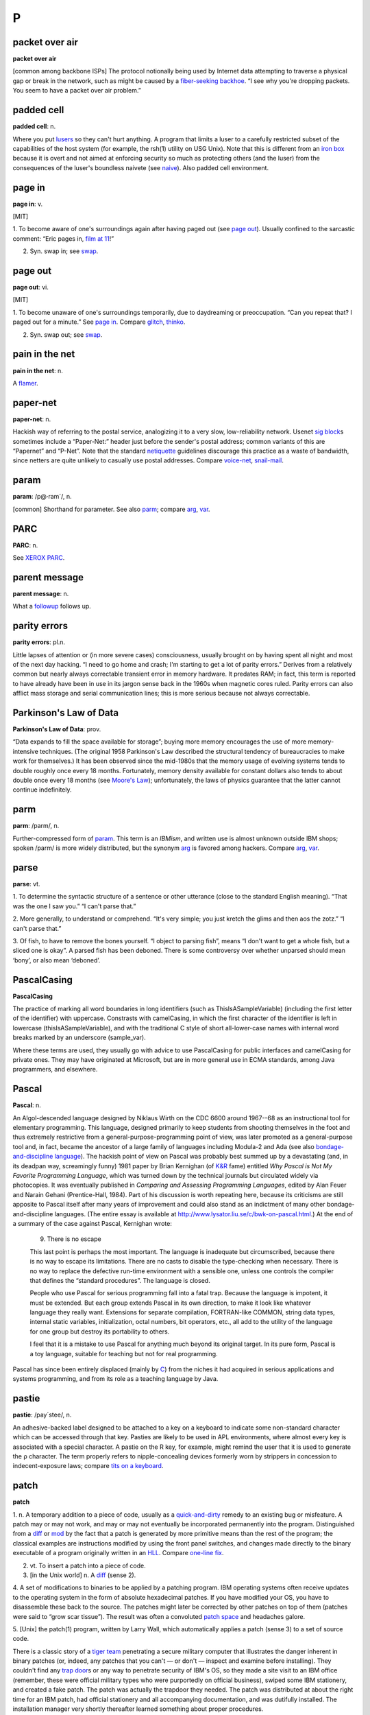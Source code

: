 ========
P
========

packet over air
====================

**packet over air**

[common among backbone ISPs] The protocol notionally being used by
Internet data attempting to traverse a physical gap or break in the
network, such as might be caused by a `fiber-seeking
backhoe <../F/fiber-seeking-backhoe.html>`__. “I see why you're
dropping packets. You seem to have a packet over air problem.”
 

padded cell
================

**padded cell**: n.

Where you put `lusers <../L.html#luser>`__ so they can't hurt
anything. A program that limits a luser to a carefully restricted subset
of the capabilities of the host system (for example, the rsh(1) utility
on USG Unix). Note that this is different from an `iron
box <../I.html#iron-box>`__ because it is overt and not aimed at
enforcing security so much as protecting others (and the luser) from the
consequences of the luser's boundless naivete (see
`naive <../N.html#naive>`__). Also padded cell environment.

 

page in
====================

**page in**: v.

[MIT]

1. To become aware of one's surroundings again after having paged out
(see `page out <page-out.html>`__). Usually confined to the sarcastic
comment: “Eric pages in, `film at 11 <../F.html#film-at-11>`__!”

2. Syn. swap in; see `swap <../S/swap.html>`__.

.. index:: MIT,

page out
================

**page out**: vi.

[MIT]

1. To become unaware of one's surroundings temporarily, due to
daydreaming or preoccupation. “Can you repeat that? I paged out for a
minute.” See `page in <page-in.html>`__. Compare
`glitch <../G.html#glitch>`__, `thinko <../T.html#thinko>`__.

2. Syn. swap out; see `swap <../S/swap.html>`__.

.. index:: MIT

pain in the net
===========================

**pain in the net**: n.

A `flamer <../F.html#flamer.html>`__.



paper-net
================

**paper-net**: n.

Hackish way of referring to the postal service, analogizing it to a very
slow, low-reliability network. Usenet `sig
block <../S/sig-block.html>`__\ s sometimes include a “Paper-Net:”
header just before the sender's postal address; common variants of this
are “Papernet” and “P-Net”. Note that the standard
`netiquette <../N/netiquette.html>`__ guidelines discourage this
practice as a waste of bandwidth, since netters are quite unlikely to
casually use postal addresses. Compare
`voice-net <../V/voice-net.html>`__,
`snail-mail <../S/snail-mail.html>`__.



param
============

**param**: /p@·ram´/, n.

[common] Shorthand for parameter. See also `parm <parm.html>`__;
compare `arg <../A/arg.html>`__, `var <../V/var.html>`__.

PARC
============

**PARC**: n.

See `XEROX PARC <../X.html#XEROX-PARC>`__.


parent message
=================

**parent message**: n.

What a `followup <../F.html#followup>`__ follows up.


parity errors
=================

**parity errors**: pl.n.

Little lapses of attention or (in more severe cases) consciousness,
usually brought on by having spent all night and most of the next day
hacking. “I need to go home and crash; I'm starting to get a lot of
parity errors.” Derives from a relatively common but nearly always
correctable transient error in memory hardware. It predates RAM; in
fact, this term is reported to have already have been in use in its
jargon sense back in the 1960s when magnetic cores ruled. Parity errors
can also afflict mass storage and serial communication lines; this is
more serious because not always correctable.

 

Parkinson's Law of Data
===========================

**Parkinson's Law of Data**: prov.

“Data expands to fill the space available for storage”; buying more
memory encourages the use of more memory-intensive techniques. (The
original 1958 Parkinson's Law described the structural tendency of
bureaucracies to make work for themselves.) It has been observed since
the mid-1980s that the memory usage of evolving systems tends to double
roughly once every 18 months. Fortunately, memory density available for
constant dollars also tends to about double once every 18 months (see
`Moore's Law <../M.html#Moores-Law>`__); unfortunately, the laws of
physics guarantee that the latter cannot continue indefinitely.

 

parm
====================

**parm**: /parm/, n.

Further-compressed form of `param <param.html>`__. This term is an
*IBMism*, and written use is almost unknown outside IBM shops; spoken
/parm/ is more widely distributed, but the synonym
`arg <../A/arg.html>`__ is favored among hackers. Compare
`arg <../A/arg.html>`__, `var <../V/var.html>`__.

 

parse
=================

**parse**: vt.

1. To determine the syntactic structure of a sentence or other utterance
(close to the standard English meaning). “That was the one I saw you.”
“I can't parse that.”

2. More generally, to understand or comprehend. “It's very simple; you
just kretch the glims and then aos the zotz.” “I can't parse that.”

3. Of fish, to have to remove the bones yourself. “I object to parsing
fish”, means “I don't want to get a whole fish, but a sliced one is
okay”. A parsed fish has been deboned. There is some controversy over
whether unparsed should mean ‘bony’, or also mean ‘deboned’.

PascalCasing
==================

**PascalCasing**

The practice of marking all word boundaries in long identifiers (such as
ThisIsASampleVariable) (including the first letter of the identifier)
with uppercase. Constrasts with camelCasing, in which the first
character of the identifier is left in lowercase
(thisIsASampleVariable), and with the traditional C style of short
all-lower-case names with internal word breaks marked by an underscore
(sample\_var).

Where these terms are used, they usually go with advice to use
PascalCasing for public interfaces and camelCasing for private ones.
They may have originated at Microsoft, but are in more general use in
ECMA standards, among Java programmers, and elsewhere.

Pascal
======================

**Pascal**: n.

An Algol-descended language designed by Niklaus Wirth on the CDC 6600
around 1967--68 as an instructional tool for elementary programming.
This language, designed primarily to keep students from shooting
themselves in the foot and thus extremely restrictive from a
general-purpose-programming point of view, was later promoted as a
general-purpose tool and, in fact, became the ancestor of a large family
of languages including Modula-2 and Ada (see also
`bondage-and-discipline
language <../B/bondage-and-discipline-language.html>`__). The hackish
point of view on Pascal was probably best summed up by a devastating
(and, in its deadpan way, screamingly funny) 1981 paper by Brian
Kernighan (of `K&R <../K/K-ampersand-R.html>`__ fame) entitled *Why
Pascal is Not My Favorite Programming Language*, which was turned down
by the technical journals but circulated widely via photocopies. It was
eventually published in *Comparing and Assessing Programming Languages*,
edited by Alan Feuer and Narain Gehani (Prentice-Hall, 1984). Part of
his discussion is worth repeating here, because its criticisms are still
apposite to Pascal itself after many years of improvement and could also
stand as an indictment of many other bondage-and-discipline languages.
(The entire essay is available at
`http://www.lysator.liu.se/c/bwk-on-pascal.html <http://www.lysator.liu.se/c/bwk-on-pascal.html>`__.)
At the end of a summary of the case against Pascal, Kernighan wrote:

    9. There is no escape

    This last point is perhaps the most important. The language is
    inadequate but circumscribed, because there is no way to escape its
    limitations. There are no casts to disable the type-checking when
    necessary. There is no way to replace the defective run-time
    environment with a sensible one, unless one controls the compiler
    that defines the “standard procedures”. The language is closed.

    People who use Pascal for serious programming fall into a fatal
    trap. Because the language is impotent, it must be extended. But
    each group extends Pascal in its own direction, to make it look like
    whatever language they really want. Extensions for separate
    compilation, FORTRAN-like COMMON, string data types, internal static
    variables, initialization, octal numbers, bit operators, etc., all
    add to the utility of the language for one group but destroy its
    portability to others.

    I feel that it is a mistake to use Pascal for anything much beyond
    its original target. In its pure form, Pascal is a toy language,
    suitable for teaching but not for real programming.

Pascal has since been entirely displaced (mainly by
`C <../C/C.html>`__) from the niches it had acquired in serious
applications and systems programming, and from its role as a teaching
language by Java.
 

pastie
================

**pastie**: /pay´stee/, n.

An adhesive-backed label designed to be attached to a key on a keyboard
to indicate some non-standard character which can be accessed through
that key. Pasties are likely to be used in APL environments, where
almost every key is associated with a special character. A pastie on the
R key, for example, might remind the user that it is used to generate
the ρ character. The term properly refers to nipple-concealing devices
formerly worn by strippers in concession to indecent-exposure laws;
compare `tits on a keyboard <../T/tits-on-a-keyboard.html>`__.



patch
=============

**patch**

1. n. A temporary addition to a piece of code, usually as a
`quick-and-dirty <../Q/quick-and-dirty.html>`__ remedy to an existing
bug or misfeature. A patch may or may not work, and may or may not
eventually be incorporated permanently into the program. Distinguished
from a `diff <../D/diff.html>`__ or `mod <../M/mod.html>`__ by the
fact that a patch is generated by more primitive means than the rest of
the program; the classical examples are instructions modified by using
the front panel switches, and changes made directly to the binary
executable of a program originally written in an
`HLL <../H/HLL.html>`__. Compare `one-line
fix <../O/one-line-fix.html>`__.

2. vt. To insert a patch into a piece of code.

3. [in the Unix world] n. A `diff <../D/diff.html>`__ (sense 2).

4. A set of modifications to binaries to be applied by a patching
program. IBM operating systems often receive updates to the operating
system in the form of absolute hexadecimal patches. If you have modified
your OS, you have to disassemble these back to the source. The patches
might later be corrected by other patches on top of them (patches were
said to “grow scar tissue”). The result was often a convoluted `patch
space <patch-space.html>`__ and headaches galore.

5. [Unix] the patch(1) program, written by Larry Wall, which
automatically applies a patch (sense 3) to a set of source code.

There is a classic story of a `tiger team <../T/tiger-team.html>`__
penetrating a secure military computer that illustrates the danger
inherent in binary patches (or, indeed, any patches that you can't — or
don't — inspect and examine before installing). They couldn't find any
`trap door <../T/trap-door.html>`__\ s or any way to penetrate
security of IBM's OS, so they made a site visit to an IBM office
(remember, these were official military types who were purportedly on
official business), swiped some IBM stationery, and created a fake
patch. The patch was actually the trapdoor they needed. The patch was
distributed at about the right time for an IBM patch, had official
stationery and all accompanying documentation, and was dutifully
installed. The installation manager very shortly thereafter learned
something about proper procedures.

 

patch pumpkin
=====================

**patch pumpkin**: n.

[Perl hackers] A notional token passed around among the members of a
project. Possession of the patch pumpkin means one has the exclusive
authority to make changes on the project's master source tree. The
implicit assumption is that pumpkin holder status is temporary and
rotates periodically among senior project members.

This term comes from the Perl development community, but has been
sighted elsewhere. It derives from a stuffed-toy pumpkin that was passed
around at a development shop years ago as the access control for a
shared backup-tape drive.

 

patch space
=====================

**patch space**: n.

An unused block of bits left in a binary so that it can later be
modified by insertion of machine-language instructions there (typically,
the patch space is modified to contain new code, and the superseded code
is patched to contain a jump or call to the patch space). The
near-universal use of compilers and interpreters has made this term
rare; it is now primarily historical outside IBM shops. See
`patch <patch.html>`__ (sense 4), `zap <../Z/zap.html>`__ (sense 4),
`hook <../H/hook.html>`__.

 

path
=============

**path**: n.

1. A `bang path <../B/bang-path.html>`__ or explicitly routed Internet
address; a node-by-node specification of a link between two machines.
Though these are now obsolete as a form of addressing, they still show
up in diagnostics and trace headers occasionally (e.g. in NNTP headers).

2. [Unix] A filename, fully specified relative to the root directory (as
opposed to relative to the current directory; the latter is sometimes
called a relative path). This is also called a pathname.

3. [Unix and MS-DOS/Windows] The search path, an environment variable
specifying the directories in which the `shell <../S/shell.html>`__
(COMMAND.COM, under MS-DOS) should look for commands. Other, similar
constructs abound under Unix (for example, the C preprocessor has a
search path it uses in looking for **#include** files).

 

pathological
====================

**pathological**: adj.

1. [scientific computation] Used of a data set that is grossly atypical
of normal expected input, esp. one that exposes a weakness or bug in
whatever algorithm one is using. An algorithm that can be broken by
pathological inputs may still be useful if such inputs are very unlikely
to occur in practice.

2. When used of test input, implies that it was purposefully engineered
as a worst case. The implication in both senses is that the data is
spectacularly ill-conditioned or that someone had to explicitly set out
to break the algorithm in order to come up with such a crazy example.

3. Also said of an unlikely collection of circumstances. “If the network
is down and comes up halfway through the execution of that command by
root, the system may just crash.” “Yes, but that's a pathological case.”
Often used to dismiss the case from discussion, with the implication
that the consequences are acceptable, since they will happen so
infrequently (if at all) that it doesn't seem worth going to the extra
trouble to handle that case (see sense 1).

payware
==============

**payware**: /pay´weir/, n.

Commercial software. Oppose `shareware <../S/shareware.html>`__ or
`freeware <../F/freeware.html>`__.

PBD
========

**PBD**: /P·B·D/, n.

[abbrev. of ‘Programmer Brain Damage’] Applied to bug reports revealing
places where the program was obviously broken by an incompetent or
short-sighted programmer. Compare `UBD <../U/UBD.html>`__; see also
`brain-damaged <../B/brain-damaged.html>`__.

PD
=====
 

**PD**: /P·D/, adj.

[common] Abbreviation for ‘public domain’, applied to software
distributed over `Usenet <../U/Usenet.html>`__ and from Internet
archive sites. Much of this software is not in fact public domain in the
legal sense but travels under various copyrights granting reproduction
and use rights to anyone who can `snarf <../S/snarf.html>`__ a copy.
See `copyleft <../C/copyleft.html>`__.

PDP-10
=============

**PDP-10**: n.

[Programmed Data Processor model 10] The machine that made
`timesharing <../T/timesharing.html>`__ real. It looms large in hacker
folklore because of its adoption in the mid-1970s by many university
computing facilities and research labs, including the MIT AI Lab,
Stanford, and CMU. Some aspects of the instruction set (most notably the
bit-field instructions) are still considered unsurpassed. The 10 was
eventually eclipsed by the `VAX <../V/VAX.html>`__ machines
(descendants of the `PDP-11 <PDP-11.html>`__) when
`DEC <../D/DEC.html>`__ recognized that the 10 and
`VAX <../V/VAX.html>`__ product lines were competing with each other
and decided to concentrate its software development effort on the more
profitable `VAX <../V/VAX.html>`__. The machine was finally dropped
from DEC's line in 1983, following the failure of the Jupiter Project at
DEC to build a viable new model. (Some attempts by other companies to
market clones came to nothing; see `Foonly <../F/Foonly.html>`__ and
`Mars <../M/Mars.html>`__.) This event spelled the doom of
`ITS <../I/ITS.html>`__ and the technical cultures that had spawned
the original Jargon File, but by mid-1991 it had become something of a
badge of honorable old-timerhood among hackers to have cut one's teeth
on a PDP-10. See `TOPS-10 <../T/TOPS-10.html>`__,
`ITS <../I/ITS.html>`__, `BLT <../B/BLT.html>`__,
`DDT <../D/DDT.html>`__, `EXCH <../E/EXCH.html>`__,
`HAKMEM <../H/HAKMEM.html>`__, `pop <pop.html>`__,
`push <push.html>`__. See also
`http://www.inwap.com/pdp10/ <http://www.inwap.com/pdp10/>`__.

PDP-11
=========

**PDP-11**

Possibly the single most successful minicomputer design in history, a
favorite of hackers for many years, and the first major Unix machine,
The first PDP-11s (the 11/15 and 11/20) shipped in 1970 from
`DEC <../D/DEC.html>`__; the last (11/93 and 11/94) in 1990. Along the
way, the 11 gave birth to the `VAX <../V/VAX.html>`__, strongly
influenced the design of microprocessors such as the Motorola 6800 and
Intel 386, and left a permanent imprint on the C language (which has an
odd preference for octal embedded in its syntax because of the way
PDP-11 machine instructions were formatted). There is a `history
site <http://telnet.hu/hamster/pdp-11/>`__.

PDP-20
================

**PDP-20**: n.

The most famous computer that never was. `PDP-10 <PDP-10.html>`__
computers running the `TOPS-10 <../T/TOPS-10.html>`__ operating system
were labeled ‘DECsystem-10’ as a way of differentiating them from the
`PDP-11 <PDP-11.html>`__. Later on, those systems running
`TOPS-20 <../T/TOPS-20.html>`__ were labeled ‘DECSYSTEM-20’ (the block
capitals being the result of a lawsuit brought against DEC by Singer,
which once made a computer called ‘system-10’), but contrary to popular
lore there was never a ‘PDP-20’; the only difference between a 10 and a
20 was the operating system and the color of the paint. Most (but not
all) machines sold to run TOPS-10 were painted ‘Basil Blue’, whereas
most TOPS-20 machines were painted ‘Chinese Red’ (often mistakenly
called orange).
 
PEBKAC
=============

**PEBKAC**: /peb´kak/

[Abbrev., “Problem Exists Between Keyboard And Chair”] Used by support
people, particularly at call centers and help desks. Not used with the
public. Denotes pilot error as the cause of the crash, especially stupid
errors that even a `luser <../L/luser.html>`__ could figure out. Very
derogatory. Usage: “Did you ever figure out why that guy couldn't
print?” “Yeah, he kept cancelling the operation before it could finish.
PEBKAC”. See also `ID10T <../I/idiot.html>`__. Compare `pilot
error <pilot-error.html>`__, `UBD <../U/UBD.html>`__.

peek
==========

**peek**: n.,vt.

(and `poke <poke.html>`__) The commands in most microcomputer BASICs
for directly accessing memory contents at an absolute address; often
extended to mean the corresponding constructs in any
`HLL <../H/HLL.html>`__ (peek reads memory, poke modifies it). Much
hacking on small, non-MMU micros used to consist of peeking around
memory, more or less at random, to find the location where the system
keeps interesting stuff. Long (and variably accurate) lists of such
addresses for various computers circulated. The results of pokes at
these addresses may be highly useful, mildly amusing, useless but neat,
or (most likely) total `lossage <../L/lossage.html>`__ (see `killer
poke <../K/killer-poke.html>`__).

Since a `real operating system <../R/real-operating-system.html>`__
provides useful, higher-level services for the tasks commonly performed
with peeks and pokes on micros, and real languages tend not to encourage
low-level memory groveling, a question like “How do I do a peek in C?”
is diagnostic of the `newbie <../N/newbie.html>`__. (Of course, OS
kernels often have to do exactly this; a real kernel hacker would
unhesitatingly, if unportably, assign an absolute address to a pointer
variable and indirect through it.)

 

pencil and paper
===================

**pencil and paper**: n.

An archaic information storage and transmission device that works by
depositing smears of graphite on bleached wood pulp. More recent
developments in paper-based technology include improved ‘write-once’
update devices which use tiny rolling heads similar to mouse balls to
deposit colored pigment. All these devices require an operator skilled
at so-called ‘handwriting’ technique. These technologies are ubiquitous
outside hackerdom, but nearly forgotten inside it. Most hackers had
terrible handwriting to begin with, and years of keyboarding tend to
have encouraged it to degrade further. Perhaps for this reason, hackers
deprecate pencil-and-paper technology and often resist using it in any
but the most trivial contexts.

 

Pentagram Pro
==================

**Pentagram Pro**: n.

A humorous corruption of “Pentium Pro”, with a Satanic reference,
implying that the chip is inherently `evil <../E/evil.html>`__. Often
used with “666 MHz”; there is a T-shirt. See
`Pentium <Pentium.html>`__


Pentium
===================

**Pentium**: n.

The name given to Intel's P5 chip, the successor to the 80486. The name
was chosen because of difficulties Intel had in trademarking a number.
It suggests the number five (implying 586) while (according to Intel)
conveying a meaning of strength “like titanium”. Among hackers, the
plural is frequently ‘pentia’. See also `Pentagram
Pro <Pentagram-Pro.html>`__.

Intel did not stick to this convention when naming its P6 processor the
Pentium Pro; many believe this is due to difficulties in selling a chip
with “hex” or “sex” in its name. Successor chips have been called
Pentium II, Pentium III, and Pentium IV.

 

peon
=============

**peon**: n.

A person with no special (`root <../R/root.html>`__ or
`wheel <../W/wheel.html>`__) privileges on a computer system. “I can't
create an account on *foovax* for you; I'm only a peon there.”

 

percent-S
==============

**percent-S**: /per·sent´ es´/, n.

[From the code in C's printf(3) library function used to insert an
arbitrary string argument] An unspecified person or object. “I was just
talking to some percent-s in administration.” Compare
`random <../R/random.html>`__.

perfect programmer syndrome
===============================

**perfect programmer syndrome**: n.

Arrogance; the egotistical conviction that one is above normal human
error. Most frequently found among programmers of some native ability
but relatively little experience (especially new graduates; their
perceptions may be distorted by a history of excellent performance at
solving `toy problem <../T/toy-problem.html>`__\ s). “Of course my
program is correct, there is no need to test it.” “Yes, I can see there
may be a problem here, but *I'll* never type **rm -r /** while in `root
mode <../R/root-mode.html>`__.”

perf
======
 

**perf**: /perf/, n.

Syn. `chad <../C/chad.html>`__ (sense 1). The term perfory
/per´f@-ree/ is also heard. The term `perf <perf.html>`__ may also
refer to the perforations themselves, rather than the chad they produce
when torn (philatelists use it this way).
 

Perl
================ 

**Perl**: /perl/, n.

[Practical Extraction and Report Language, a.k.a. Pathologically
Eclectic Rubbish Lister] An interpreted language developed by Larry
Wall, author of patch(1) and rn(1)). Superficially resembles
`awk <../A/awk.html>`__, but is much hairier, including many
facilities reminiscent of sed(1) and shells and a comprehensive Unix
system-call interface. Unix sysadmins, who are almost always
incorrigible hackers, generally consider it one of the `languages of
choice <../L/languages-of-choice.html>`__, and it is by far the most
widely used tool for making ‘live’ web pages via CGI. Perl has been
described, in a parody of a famous remark about lex(1), as the
`Swiss-Army chainsaw <../S/Swiss-Army-chainsaw.html>`__ of Unix
programming. Though Perl is very useful, it would be a stretch to
describe it as pretty or `elegant <../E/elegant.html>`__; people who
like clean, spare design generally prefer `Python <Python.html>`__.
See also `Camel Book <../C/Camel-Book.html>`__,
`TMTOWTDI <../T/TMTOWTDI.html>`__.


person of no account
===================================

**person of no account**: n.

[University of California at Santa Cruz] Used when referring to a person
with no `network address <../N/network-address.html>`__, frequently to
forestall confusion. Most often as part of an introduction: “This is
Bill, a person of no account, but he used to be bill@random.com”.
Compare `return from the dead <../R/return-from-the-dead.html>`__.

pessimal
================

**pessimal**: /pes´im·l/, adj.

[Latin-based antonym for optimal] Maximally bad. “This is a pessimal
situation.” Also pessimize vt. To make as bad as possible. These words
are the obvious Latin-based antonyms for optimal and optimize, but for
some reason they do not appear in most English dictionaries, although
‘pessimize’ is listed in the OED.
 

pessimizing compiler
=======================

**pessimizing compiler**: /pes'@·mi:z\`ing k@m·pi:l´r/, n.

[antonym of techspeak ‘optimizing compiler’] A compiler that produces
object code that is worse than the straightforward or obvious hand
translation. The implication is that the compiler is actually trying to
optimize the program, but through excessive cleverness is doing the
opposite. A few pessimizing compilers have been written on purpose,
however, as pranks or burlesques.

peta-
===========

**peta-**: /pe´t@/

[SI] See `quantifiers <../Q/quantifiers.html>`__.



pffft
==================
--------------

**pffft**: interj.

[IRC] A metamorphic expletive which can be used to convey emotion,
particularly shock or surprise, disgust or anger. The amplitude of the
reaction can be measured by counting intermediary fs. For example:

+--------------------------------------------------------------------------+
| .. code:: screen                                                         |
|                                                                          |
|     <jrandom> someone stole my hotdog                                    |
|     <fred> pffft                                                         |
|                                                                          |
|     <frodo> Cthulhu stole my hotdog                                      |
|     <joe> pffffffffffffft!                                               |
                                                                          
+--------------------------------------------------------------------------+

PFY
========

**PFY**: n.

[Usenet; common, originally from the `BOFH <../B/BOFH.html>`__ mythos]
Abbreviation for Pimply-Faced Youth. A `BOFH <../B/BOFH.html>`__ in
training, esp. one apprenticed to an elder BOFH aged in evil.


phage
============

**phage**: n.

A program that modifies other programs or databases in unauthorized
ways; esp. one that propagates a `virus <../V/virus.html>`__ or
`Trojan horse <../T/Trojan-horse.html>`__. See also
`worm <../W/worm.html>`__, `mockingbird <../M/mockingbird.html>`__.
The analogy, of course, is with phage viruses in biology.

phase
============
 

**phase**

1. n. The offset of one's waking-sleeping schedule with respect to the
standard 24-hour cycle; a useful concept among people who often work at
night and/or according to no fixed schedule. It is not uncommon to
change one's phase by as much as 6 hours per day on a regular basis.
“What's your phase?” “I've been getting in about 8PM lately, but I'm
going to `wrap around <../W/wrap-around.html>`__ to the day schedule
by Friday.” A person who is roughly 12 hours out of phase is sometimes
said to be in night mode. (The term day mode is also (but less
frequently) used, meaning you're working 9 to 5 (or, more likely, 10 to
6).) The act of altering one's cycle is called changing phase; phase
shifting has also been recently reported from Caltech.

2. change phase the hard way: To stay awake for a very long time in
order to get into a different phase.

3. change phase the easy way: To stay asleep, etc. However, some claim
that either staying awake longer or sleeping longer is easy, and that it
is *shortening* your day or night that is really hard (see `wrap
around <../W/wrap-around.html>`__). The ‘jet lag’ that afflicts
travelers who cross many time-zone boundaries may be attributed to two
distinct causes: the strain of travel per se, and the strain of changing
phase. Hackers who suddenly find that they must change phase drastically
in a short period of time, particularly the hard way, experience
something very like jet lag without traveling.

 

phase of the moon
======================

**phase of the moon**: n.

Used humorously as a random parameter on which something is said to
depend. Sometimes implies unreliability of whatever is dependent, or
that reliability seems to be dependent on conditions nobody has been
able to determine. “This feature depends on having the channel open in
mumble mode, having the foo switch set, and on the phase of the moon.”
See also `heisenbug <../H/heisenbug.html>`__.

True story: Once upon a time there was a program bug that really did
depend on the phase of the moon. There was a little subroutine that had
traditionally been used in various programs at MIT to calculate an
approximation to the moon's true phase. GLS incorporated this routine
into a LISP program that, when it wrote out a file, would print a
timestamp line almost 80 characters long. Very occasionally the first
line of the message would be too long and would overflow onto the next
line, and when the file was later read back in the program would
`barf <../B/barf.html>`__. The length of the first line depended on
both the precise date and time and the length of the phase specification
when the timestamp was printed, and so the bug literally depended on the
phase of the moon!

The first paper edition of the Jargon File (Steele-1983) included an
example of one of the timestamp lines that exhibited this bug, but the
typesetter ‘corrected’ it. This has since been described as the
phase-of-the-moon-bug bug.

However, beware of assumptions. A few years ago, engineers of CERN
(European Center for Nuclear Research) were baffled by some errors in
experiments conducted with the LEP particle accelerator. As the
formidable amount of data generated by such devices is heavily processed
by computers before being seen by humans, many people suggested the
software was somehow sensitive to the phase of the moon. A few desperate
engineers discovered the truth; the error turned out to be the result of
a tiny change in the geometry of the 27km circumference ring, physically
caused by the deformation of the Earth by the passage of the Moon! This
story has entered physics folklore as a Newtonian vengeance on particle
physics and as an example of the relevance of the simplest and oldest
physical laws to the most modern science.

 

phase-wrapping
=================

**phase-wrapping**: n.

[MIT] Syn. `wrap around <../W/wrap-around.html>`__, sense 2.



PHB
==========

**PHB**: /P·H·B/

[Usenet; common; rarely spoken] Abbreviation, “Pointy-Haired Boss”. From
the `Dilbert <../D/Dilbert.html>`__ character, the archetypal
halfwitted middle-`management <../M/management.html>`__ type. See also
`pointy-haired <pointy-haired.html>`__.

 

phreaker
====================

**phreaker**: /freek´r/, n.

One who engages in `phreaking <phreaking.html>`__. See also `blue
box <../B/blue-box.html>`__.

phreaking
=============

**phreaking**: /freek´ing/, n.

[from ‘phone phreak’]

1. The art and science of `cracking <../C/cracking.html>`__ the phone
network (so as, for example, to make free long-distance calls).

2. By extension, security-cracking in any other context (especially, but
not exclusively, on communications networks) (see
`cracking <../C/cracking.html>`__).

At one time phreaking was a semi-respectable activity among hackers;
there was a gentleman's agreement that phreaking as an intellectual game
and a form of exploration was OK, but serious theft of services was
taboo. There was significant crossover between the hacker community and
the hard-core phone phreaks who ran semi-underground networks of their
own through such media as the legendary *TAP Newsletter*. This ethos
began to break down in the mid-1980s as wider dissemination of the
techniques put them in the hands of less responsible phreaks. Around the
same time, changes in the phone network made old-style technical
ingenuity less effective as a way of hacking it, so phreaking came to
depend more on overtly criminal acts such as stealing phone-card
numbers. The crimes and punishments of gangs like the ‘414 group’ turned
that game very ugly. A few old-time hackers still phreak casually just
to keep their hand in, but most these days have hardly even heard of
‘blue boxes’ or any of the other paraphernalia of the great phreaks of
yore.
 
pico-
===============

**pico-**: pref.

[SI: a quantifier meaning × 10\ :sup:`-12`] Smaller than
`nano- <../N/nano-.html>`__; used in the same rather loose connotative
way as `nano- <../N/nano-.html>`__ and
`micro- <../M/micro-.html>`__. This usage is not yet common in the way
`nano- <../N/nano-.html>`__ and `micro- <../M/micro-.html>`__ are,
but should be instantly recognizable to any hacker. See also
`quantifiers <../Q/quantifiers.html>`__,
`micro- <../M/micro-.html>`__.

 

pig-tail
============

**pig-tail**

[radio hams] A short piece of cable with two connectors on each end for
converting between one connector type and another. Common pig-tails are
9-to-25-pin serial-port converters and cables to connect PCMCIA network
cards to an RJ-45 network cable.
 

pilot error
=============

**pilot error**: n.

[Sun: from aviation] A user's misconfiguration or misuse of a piece of
software, producing apparently buglike results (compare
`UBD <../U/UBD.html>`__). “Joe Luser reported a bug in sendmail that
causes it to generate bogus headers.” “That's not a bug, that's pilot
error. His **sendmail.cf** is hosed.” Compare
`PEBKAC <PEBKAC.html>`__, `UBD <../U/UBD.html>`__,
`ID10T <../I/idiot.html>`__.
 
ping
===========
 

**ping**

[from the submariners' term for a sonar pulse]

1. n. Slang term for a small network message (ICMP ECHO) sent by a
computer to check for the presence and alertness of another. The Unix
command ping(8) can be used to do this manually (note that ping(8)'s
author denies the widespread folk etymology that the name was ever
intended as an acronym for ‘Packet INternet Groper’). Occasionally used
as a phone greeting. See `ACK <../A/ACK.html>`__, also
`ENQ <../E/ENQ.html>`__.

2. vt. To verify the presence of.

3. vt. To get the attention of.

4. vt. To send a message to all members of a `mailing
list <../M/mailing-list.html>`__ requesting an
`ACK <../A/ACK.html>`__ (in order to verify that everybody's addresses
are reachable). “We haven't heard much of anything from Geoff, but he
did respond with an ACK both times I pinged jargon-friends.”

5. n. A quantum packet of happiness. People who are very happy tend to
exude pings; furthermore, one can intentionally create pings and aim
them at a needy party (e.g., a depressed person). This sense of ping may
appear as an exclamation; “Ping!” (I'm happy; I am emitting a quantum of
happiness; I have been struck by a quantum of happiness). The form
“pingfulness”, which is used to describe people who exude pings, also
occurs. (In the standard abuse of language, “pingfulness” can also be
used as an exclamation, in which case it's a much stronger exclamation
than just “ping”!). Oppose `blargh <../B/blargh.html>`__.

The funniest use of ‘ping’ to date was
`described <http://groups.google.com/groups?selm=1991Jan23.211609.877%40news.cs.indiana.edu>`__
in January 1991 by Steve Hayman on the Usenet group "comp.sys.next".
He was trying to isolate a faulty cable segment on a TCP/IP Ethernet
hooked up to a NeXT machine, and got tired of having to run back to his
console after each cabling tweak to see if the ping packets were getting
through. So he used the sound-recording feature on the NeXT, then wrote
a script that repeatedly invoked ping(8), listened for an echo, and
played back the recording on each returned packet. Result? A program
that caused the machine to repeat, over and over, “Ping ... ping ...
ping ...” as long as the network was up. He turned the volume to
maximum, ferreted through the building with one ear cocked, and found a
faulty tee connector in no time.

 

Ping O' Death
==================

 

**Ping O' Death**: n.

A notorious `exploit <../E/exploit.html>`__ that (when first
discovered) could be easily used to crash a wide variety of machines by
overrunning size limits in their TCP/IP stacks. First revealed in late
1996. The open-source Unix community patched its systems to remove the
vulnerability within days or weeks, the closed-source OS vendors
generally took months. While the difference in response times repeated a
pattern familiar from other security incidents, the accompanying glare
of Web-fueled publicity proved unusually embarrassing to the OS vendors
and so passed into history and myth. The term is now used to refer to
any nudge delivered by network wizards over the network that causes bad
things to happen on the system being nudged. For the full story on the
original exploit, see
`http://www.insecure.org/sploits/ping-o-death.html <http://www.insecure.org/sploits/ping-o-death.html>`__.
Compare `kamikaze packet <../K/kamikaze-packet.html>`__ and 'Chernobyl
packet.'

 

ping storm
===================

**ping storm**: n.

A form of `DoS attack <../D/DoS-attack.html>`__ consisting of a flood
of `ping <ping.html>`__ requests (normally used to check network
conditions) designed to disrupt the normal activity of a system. This
act is sometimes called ping lashing or ping flood. Compare `mail
storm <../M/mail-storm.html>`__, `broadcast
storm <../B/broadcast-storm.html>`__.

 

pink contract
======================

**pink contract**

[spamfighters: from the color of the tinned meat] A contract from an
Internet service provider to a spammer exempting the spammer from the
usual terms of service prohibiting spamming. Usually pink contracts come
about because ISPs can charge the spammer a great deal more than they
would a normal client.

 

pink wire
==============

**pink wire**: n.

[from the pink PTFE wire used in military equipment] As `blue
wire <../B/blue-wire.html>`__, but used in military applications.

2. vi. To add a pink wire to a board.

 

pipe
===============

**pipe**: n.

[common] Idiomatically, one's connection to the Internet; in context,
the expansion “bit pipe” is understood. A “fat pipe” is a line with T1
or higher capacity. A person with a 28.8 modem might be heard to
complain “I need a bigger pipe”.

 

pistol
=====================

**pistol**: n.

[IBM] A tool that makes it all too easy for you to shoot yourself in the
foot. “Unix **rm \*** makes such a nice pistol!”

pixel sort
======================

**pixel sort**: n.

[Commodore users] Any compression routine which irretrievably loses
valuable data in the process of `crunch <../C/crunch.html>`__\ ing it.
Disparagingly used for ‘lossy’ methods such as JPEG. The theory, of
course, is that these methods are only used on photographic images in
which minor loss-of-data is not visible to the human eye. The term pixel
sort implies distrust of this theory. Compare
`bogo-sort <../B/bogo-sort.html>`__.

 

pizza box
===================
 

**pizza box**: n.

[Sun] The largish thin box housing the electronics in (especially Sun)
desktop workstations, so named because of its size and shape and the
dimpled pattern that looks like air holes.

Two-meg single-platter removable disk packs used to be called pizzas,
and the huge drive they were stuck into was referred to as a pizza oven.
It's an index of progress that in the old days just the disk was
pizza-sized, while now the entire computer is.

 

plaid screen
====================

**plaid screen**: n.

[XEROX PARC] A ‘special effect’ that occurs when certain kinds of
`memory smash <../M/memory-smash.html>`__\ es overwrite the control
blocks or image memory of a bit-mapped display. The term “salt and
pepper” may refer to a different pattern of similar origin. Though the
term as coined at PARC refers to the result of an error, some of the
`X <../X/X.html>`__ demos induce plaid-screen effects deliberately as
a `display hack <../D/display-hack.html>`__.

 

plain-ASCII
===============

**plain-ASCII**: /playn·as´kee/

Syn. `flat-ASCII <../F/flat-ASCII.html>`__.

 

Plan 9
===========================

**Plan 9**: n.

In the late 1980s, researchers at Bell Labs (especially Rob Pike of
Kernighan & Pike fame) got bored with the limitations of UNIX and
decided to reimplement the entire system. The result was called Plan 9
in “the Bell Labs tradition of selecting names that make marketeers
wince.” The developers also wished to pay homage to the famous film,
“Plan 9 From Outer Space”, considered by some to be the worst movie ever
made. The source is available for download under open-source terms. The
developers and a small fan base hang out at "comp.os.plan9", where one
can occasionally hear “If you want UNIX, you know where to find it”

 

plan file
================

**plan file**: n.

[Unix] On systems that support `finger <../F/finger.html>`__, the
".plan" file in a user's home directory is displayed when the user is
fingered. This feature was originally intended to be used to keep
potential fingerers apprised of one's location and near-future plans,
but has been turned almost universally to humorous and self-expressive
purposes (like a `sig block <../S/sig-block.html>`__). See also
`Hacking X for Y <../H/Hacking-X-for-Y.html>`__.

A recent innovation in plan files has been the introduction of
“scrolling plan files” which are one-dimensional animations made using
only the printable ASCII character set, carriage return and line feed,
avoiding terminal specific escape sequences, since the
`finger <../F/finger.html>`__ command will (for security reasons; see
`letterbomb <../L/letterbomb.html>`__) not pass the escape character.

Scrolling .plan files have become art forms in miniature, and some sites
have started competitions to find who can create the longest running,
funniest, and most original animations. Various animation characters
include:

+---------------------------+----------+
| Centipede:                | mmmmme   |
+---------------------------+----------+
| Lorry/Truck:              | oo-oP    |
+---------------------------+----------+
| Andalusian Video Snail:   | \_@/     |
+---------------------------+----------+

and a compiler (ASP) is available on Usenet for producing them. See also
`twirling baton <../T/twirling-baton.html>`__.



platinum-iridium
===================

**platinum-iridium**: adj.

Standard, against which all others of the same category are measured.
Usage: silly. The notion is that one of whatever it is has actually been
cast in platinum-iridium alloy and placed in the vault beside the
Standard Kilogram at the International Bureau of Weights and Measures
near Paris. (From 1889 to 1960, the meter was defined to be the distance
between two scratches in a platinum-iridium bar kept in that same vault
— this replaced an earlier definition as "10-7" times the distance
between the North Pole and the Equator along a meridian through Paris;
unfortunately, this had been based on an inexact value of the
circumference of the Earth. From 1960 to 1984 it was defined to be
1650763.73 wavelengths of the orange-red line of krypton-86 propagating
in a vacuum. It is now defined as the length of the path traveled by
light in a vacuum in the time interval of 1/299,792,458 of a second. The
kilogram is now the only unit of measure officially defined in terms of
a unique artifact. But this will have to change; in 2003 it was revealed
that the reference kilogram has been shedding mass over time, and is
down by 50 micrograms.) “This garbage-collection algorithm has been
tested against the platinum-iridium cons cell in Paris.” Compare
`golden <../G/golden.html>`__.

 

playpen
=========

**playpen**: n.

[IBM] A room where programmers work. Compare `salt
mines <../S/salt-mines.html>`__.

 

playte
==========

**playte**: /playt/

16 bits, by analogy with `nybble <../N/nybble.html>`__ and
`byte <../B/byte.html>`__. Usage: rare and extremely silly. See also
`dynner <../D/dynner.html>`__ and `crumb <../C/crumb.html>`__.
General discussion of such terms is under
`nybble <../N/nybble.html>`__.

plokta
===================

**plokta**: /plok´t@/, v.

[acronym: Press Lots Of Keys To Abort] To press random keys in an
attempt to get some response from the system. One might plokta when the
abort procedure for a program is not known, or when trying to figure out
if the system is just sluggish or really hung. Plokta can also be used
while trying to figure out any unknown key sequence for a particular
operation. Someone going into plokta mode usually places both hands flat
on the keyboard and mashes them down, hoping for some useful response.

A slightly more directed form of plokta can often be seen in mail
messages or Usenet articles from new users — the text might end with

+--------------------------------------------------------------------------+
| .. code:: screen                                                         |
|                                                                          |
|             ^X^C                                                         |
|             q                                                            |
|             quit                                                         |
|             :q                                                           |
|             ^C                                                           |
|             end                                                          |
|             x                                                            |
|             exit                                                         |
|             ZZ                                                           |
|             ^D                                                           |
|             ?                                                            |
|             help                                                         |
                                                                          
+--------------------------------------------------------------------------+

as the user vainly tries to find the right exit sequence, with the
incorrect tries piling up at the end of the message....



plonk
=======


**plonk**: excl.,vt.

[Usenet: possibly influenced by British slang ‘plonk’ for cheap booze,
or ‘plonker’ for someone behaving stupidly (latter is lit. equivalent to
Yiddish *schmuck*)] The sound a `newbie <../N/newbie.html>`__ makes as
he falls to the bottom of a `kill file <../K/kill-file.html>`__. While
it originated in the `newsgroup <../N/newsgroup.html>`__
"talk.bizarre", this term (usually written “\*plonk\*”) is now (1994)
widespread on Usenet as a form of public ridicule.
 
plug-and-pray
========================

**plug-and-pray**: adj.,vi.

Parody of the techspeak term plug-and-play, describing a PC peripheral
card which is claimed to have no need for hardware configuration via
jumpers or DIP switches, and which should work as soon as it is inserted
in the PC. Unfortunately, even the PCI bus is all too often not up to
pulling this off reliably, and people who have to do installation or
troubleshoot PCs soon find themselves longing for the jumpers and
switches.

plugh
====================

**plugh**: /ploogh/, v.

[from the `ADVENT <../A/ADVENT.html>`__ game] See
`xyzzy <../X/xyzzy.html>`__.

 

plumbing
=================

**plumbing**: n.

[Unix] Term used for `shell <../S/shell.html>`__ code, so called
because of the prevalence of pipelines that feed the output of one
program to the input of another. Under Unix, user utilities can often be
implemented or at least prototyped by a suitable collection of pipelines
and temp-file grinding encapsulated in a shell script; this is much less
effort than writing C every time, and the capability is considered one
of Unix's major winning features. A few other OSs such as IBM's VM/CMS
support similar facilities. Esp.: used in the construction hairy
plumbing (see `hairy <../H/hairy.html>`__). “You can kluge together a
basic spell-checker out of sort(1), comm(1), and tr(1) with a little
plumbing.” See also `tee <../T/tee.html>`__.

 
PM
==============

**PM**: /P·M/

1. v. (from preventive maintenance) To bring down a machine for
inspection or test purposes. See `provocative
maintenance <provocative-maintenance.html>`__; see also `scratch
monkey <../S/scratch-monkey.html>`__.

2. n. Abbrev. for ‘Presentation Manager’, an
`elephantine <../E/elephantine.html>`__ OS/2 graphical user interface.

 

P.O.D.
==================

**P.O.D.**: /P·O·D/

[rare; sometimes ‘POD’ without the periods] Acronym for ‘Piece Of Data’
or ‘Plain Old Data’ (as opposed to a code section, or a section
containing mixed code and data). The latter expansion was in use by the
C++ standards committee, for which it indicated a struct or class which
only contains data (as in C), distinguished from one which has a
constructor and member functions. There are things which you can do with
a P.O.D. which you can't with a more general class.

 

point-and-drool interface
========================================

**point-and-drool interface**: n.

Parody of the techspeak term point-and-click interface, describing a
windows, icons, and mouse-based interface such as is found on the
Macintosh. The implication, of course, is that such an interface is only
suitable for idiots. See `for the rest of
us <../F/for-the-rest-of-us.html>`__, `WIMP
environment <../W/WIMP-environment.html>`__,
`Macintrash <../M/Macintrash.html>`__, `drool-proof
paper <../D/drool-proof-paper.html>`__. Also point-and-grunt interface.

 

point release
========================

**point release**: n.

[common] A minor release of a software project, especially one intended
to fix bugs or do minor cleanups rather than add features. The term
implies that such releases are relatively frequent, and is generally
used with respect to `open source <../O/open-source.html>`__ projects
being developed in `bazaar <../B/bazaar.html>`__ mode.
 

pointy-haired
==================

**pointy-haired**: adj.

[after the character in the `Dilbert <../D/Dilbert.html>`__ comic
strip] Describes the extreme form of the property that separates
`suit <../S/suit.html>`__\ s and
`marketroid <../M/marketroid.html>`__\ s from hackers. Compare
`brain-dead <../B/brain-dead.html>`__;
`demented <../D/demented.html>`__; see `PHB <PHB.html>`__. Always
applied to people, never to ideas. The plural form is often used as a
noun. “The pointy-haireds ordered me to use Windows NT, but I set up a
Linux server with Samba instead.”

 

pointy hat
=======================

**pointy hat**: n.

See `wizard hat <../W/wizard-hat.html>`__. This synonym specifically
refers to the wizards of Unseen University in Terry Pratchett's
*Discworld* series of humorous fantasies; these books are extremely
popular among hackers.
 

poke
==============

**poke**: n.,vt.

See `peek <peek.html>`__.


poll
=======

**poll**: v.,n.

1. [techspeak] The action of checking the status of an input line,
sensor, or memory location to see if a particular external event has
been registered.

2. To repeatedly call or check with someone: “I keep polling him, but
he's not answering his phone; he must be swapped out.”

3. To ask. “Lunch? I poll for a takeout order daily.”


polygon pusher
=================

**polygon pusher**: n.

A chip designer who spends most of his or her time at the physical
layout level (which requires drawing *lots* of multi-colored polygons).
Also rectangle slinger.

POM
=======

**POM**: /P·O·M/, n.

Common abbreviation for `phase of the
moon <phase-of-the-moon.html>`__. Usage: usually in the phrase
POM-dependent, which means `flaky <../F/flaky.html>`__.


ponytail
===================

**ponytail**: n.

1. A hairstyle in which long hair is held back so as to hang down like a
pony's tail.

2. A descriptive term for a man having a ponytail hairstyle, or such
character traits as might be associated with having a ponytail, eg:
effeminacy, narcissism, undue concern with fashion etc.

3. A general term used by hackers for 'creatives': advertising
copywriters, graphic designers, video compositors, users characterised
by a preference for the Macintosh, recreational drug use, and better sex
lives than programmers.

4. A derogatory term for web designers and other persons peripherally
associated with IT projects, devoid of programming skills and dismissed
as being concerned with visual presentation to the exclusion of actual
technical reality.

pop
==========


**pop**: /pop/

[from the operation that removes the top of a stack, and the fact that
procedure return addresses are usually saved on the stack] (also
capitalized ‘POP’)

1. vt. To remove something from a `stack <../S/stack.html>`__. If a
person says he/she has popped something from his stack, that means
he/she has finally finished working on it and can now remove it from the
list of things hanging overhead.

2. When a discussion gets to a level of detail so deep that the main
point of the discussion is being lost, someone will shout “Pop!”,
meaning “Get back up to a higher level!” The shout is frequently
accompanied by an upthrust arm with a finger pointing to the ceiling.

3. [all-caps, as ‘POP’] Point of Presence, a bank of dial-in lines
allowing customers to make (local) calls into an ISP. This is borderline
techspeak.

poser
=======

**poser**: n.

[from French *poseur*] A `wannabee <../W/wannabee.html>`__; not hacker
slang, but used among crackers, phreaks and `warez
d00dz <../W/warez-d00dz.html>`__. Not as negative as
`lamer <../L/lamer.html>`__ or `leech <../L/leech.html>`__. Probably
derives from a similar usage among punk-rockers and metalheads, putting
down those who “talk the talk but don't walk the walk”.

postcardware
=============

**postcardware**: n.

A kind of `shareware <../S/shareware.html>`__ that borders on
`freeware <../F/freeware.html>`__, in that the author requests only
that satisfied users send a postcard of their home town or something.
(This practice, silly as it might seem, serves to remind users that they
are otherwise getting something for nothing, and may also be
psychologically related to real estate ‘sales’ in which $1 changes hands
just to keep the transaction from being a gift.)


Postel's Prescription
======================

**Postel's Prescription**

[proposed] Several of the key Internet `RFC <../R/RFC.html>`__\ s,
especially 1122 and 791 contain a piece of advice due to Jon Postel,
which is most often stated as:

    “Be liberal in what you accept, and conservative in what you send.”

That is, a well-engineered implementation of any of the Internet
protocols should be willing to deal with marginal and imperfectly-formed
inputs, but should not assume that the program on the other end (that
is, the program dealing with the well-engineered implementation's
output) will be anything other than rigid and inflexible, and perhaps
even incomplete or downright buggy.

This property is valuable because a network of programs adhering to it
will be much more robust in the presence of any uncertainties in the
protocol specifications, or any individual implementor's failure to
understand those specifications perfectly. Though the policy does tend
to accommodate broken implementations it is held to more important to
get the communication flowing than to immediately (but terminally)
diagnose the broken implementations at the expense of the people trying
to use them.

The principle is a well-known one in the design of programs that handle
Internet wire protocols, especially network relays and servers, and it
is regularly applied by extension in any situation where two or more
separately-implemented pieces of software are supposed to interoperate
even though the various implementors have never talked to each other and
have absolutely nothing whatsoever in common other than having all read
the same protocol specification. The principle travels under several
different names, including “the Internet credo”, “the IETF maxim”, “the
Internet Engineering Principle”, and “the liberal/conservative rule”;
the [proposed] term “Postel' Prescription” is a tribute to its inventor,
the first RFC editor and (until his untimely death) probably the single
most respected individual in the Internet engineering community.

post
========

**post**: v.

To send a message to a `mailing list <../M/mailing-list.html>`__ or
`newsgroup <../N/newsgroup.html>`__. Distinguished in context from
mail; one might ask, for example: “Are you going to post the patch or
mail it to known users?”


posting
========

**posting**: n.

Noun corresp. to v.: `post <post.html>`__ (but note that
`post <post.html>`__ can be nouned). Distinguished from a ‘letter’ or
ordinary `email <../E/email.html>`__ message by the fact that it is
broadcast rather than point-to-point. It is not clear whether messages
sent to a small mailing list are postings or email; perhaps the best
dividing line is that if you don't know the names of all the potential
recipients, it is a posting.

postmaster
===========

**postmaster**: n.

The email contact and maintenance person at a site connected to the
network. Often, but not always, the same as the
`admin <../A/admin.html>`__. The Internet standard for electronic mail
(`RFC <../R/RFC.html>`__-822) requires each machine to have a
‘postmaster’ address; usually it is aliased to this person.

PostScript
=============

**PostScript**: n.

A page description language, based on work originally done by John
Gaffney at Evans and Sutherland in 1976, evolving through ‘JaM’ (‘John
and Martin’, Martin Newell) at `XEROX PARC <../X/XEROX-PARC.html>`__,
and finally implemented in its current form by John Warnock et al. after
he and Chuck Geschke founded Adobe Systems Incorporated in 1982.
PostScript gets its leverage by using a full programming language,
rather than a series of low-level escape sequences, to describe an image
to be printed on a laser printer or other output device (in this it
parallels `EMACS <../E/EMACS.html>`__, which exploited a similar
insight about editing tasks). It is also noteworthy for implementing
on-the fly rasterization, from Bezier curve descriptions, of
high-quality fonts at low (e.g. 300 dpi) resolution (it was formerly
believed that hand-tuned bitmap fonts were required for this task).
Hackers consider PostScript to be among the most elegant hacks of all
time, and the combination of technical merits and widespread
availability has made PostScript the language of choice for graphical
output.


pound on
=========


**pound on**: vt.

Syn. `bang on <../B/bang-on.html>`__.

power cycle
=============

**power cycle**: vt.

(also, cycle power or just cycle) To power off a machine and then power
it on immediately, with the intention of clearing some kind of
`hung <../H/hung.html>`__ or `gronk <../G/gronk.html>`__\ ed state.
See also `Big Red Switch <../B/Big-Red-Switch.html>`__. Compare
`Vulcan nerve pinch <../V/Vulcan-nerve-pinch.html>`__,
`bounce <../B/bounce.html>`__ (sense 4), and
`boot <../B/boot.html>`__, and see the `Some AI
Koans <../koans.html>`__ (in Appendix A) about Tom Knight and the
novice.


power hit
===========

**power hit**: n.

A spike or drop-out in the electricity supplying your machine; a power
`glitch <../G/glitch.html>`__. These can cause crashes and even
permanent damage to your machine(s).

pr0n
=======

**pr0n**: //

[Usenet, IRC] Pornography. Originally this referred only to Internet
porn but since then it has expanded to refer to just about any kind. The
term comes from the `warez kiddies <../W/warez-kiddies.html>`__
tendency to replace letters with numbers. At some point on IRC someone
mistyped, swapping the middle two characters, and the name stuck. It
then propagated over into mainstream hacker usage. New versions of the
Mozilla web browser internally refer to the image library as “libpr0n”.
Compare `filk <../F/filk.html>`__, `grilf <../G/grilf.html>`__,
`hing <../H/hing.html>`__ and `newsfroup <../N/newsfroup.html>`__.

precedence lossage
===================

**precedence lossage**: /pre´s@·dens los'@j/, n.

[C programmers] Coding error in an expression due to unexpected grouping
of arithmetic or logical operators by the compiler. Used esp. of certain
common coding errors in C due to the nonintuitively low precedence
levels of **&**, **\|**, **^**, **<<**, and **>>** (for this reason,
experienced C programmers deliberately forget the language's
`baroque <../B/baroque.html>`__ precedence hierarchy and parenthesize
defensively). Can always be avoided by suitable use of parentheses.
`LISP <../L/LISP.html>`__ fans enjoy pointing out that this can't
happen in *their* favorite language, which eschews precedence entirely,
requiring one to use explicit parentheses everywhere. See `aliasing
bug <../A/aliasing-bug.html>`__, `memory
leak <../M/memory-leak.html>`__, `memory
smash <../M/memory-smash.html>`__, `smash the
stack <../S/smash-the-stack.html>`__, `fandango on
core <../F/fandango-on-core.html>`__, `overrun
screw <../O/overrun-screw.html>`__.

pred
=======

**pred**: //

[Usenet; orig. fr. the Island MUD via Oxford University] Abbreviation
for “predictable”, used to signify or preempt responses that are
extremely predictable but have to be filled in for the sake of form (the
phrase is bracketed by <pred>...</pred>). X-Pred headers in mail or news
serve the same end. Figuring out the connection between the X-Pred
tagline and the thread is part of the entertainment. For example, it is
said that any thread about taxation must contain a reference to Raquel
Welch, if only to stop other people from mentioning her. This is
allegedly due to a Monty Python sketch where a character declares that
he would tax Raquel Welch, and he has a feeling she would tax him.

prepend
=============



**prepend**: /pree\`pend´/, vt.

[by analogy with ‘append’] To prefix. As with ‘append’ (but not ‘prefix’
or ‘suffix’ as a verb), the direct object is always the thing being
added and not the original word (or character string, or whatever). “If
you prepend a semicolon to the line, the translation routine will pass
it through unaltered.”


prestidigitization
===================

**prestidigitization**: /pres\`t@·di\`j@·ti:·zay´sh@n/, n.

1. The act of putting something into digital notation via sleight of
hand.

2. Data entry through legerdemain.

pretty pictures
====================

**pretty pictures**: n.

[scientific computation] The next step up from
`numbers <../N/numbers.html>`__. Interesting graphical output from a
program that may not have any sensible relationship to the system the
program is intended to model. Good for showing to
`management <../M/management.html>`__.

prettyprint
=============

**prettyprint**: /prit´ee·print/, v.

(alt.: pretty-print)

1. To generate ‘pretty’ human-readable output from a
`hairy <../H/hairy.html>`__ internal representation; esp. used for the
process of `grind <../G/grind.html>`__\ ing (sense 1) program code,
and most esp. for LISP code.

2. To format in some particularly slick and nontrivial way.

pretzel key
==============

**pretzel key**: n.

[Mac users] See `feature key <../F/feature-key.html>`__.


priesthood
=============

**priesthood**: n.

[TMRC; obs.] The select group of system managers responsible for the
operation and maintenance of a batch computer system. On these
computers, a user never had direct access to a computer, but had to
submit his/her data and programs to a priest for execution. Results were
returned days or even weeks later.

prime time
================

**prime time**: n.

[from TV programming] Normal high-usage hours on a system or network.
Back in the days of big timesharing machines ‘prime time’ was when lots
of people were competing for limited cycles, usually the day shift.
Avoidance of prime time was traditionally given as a major reason for
`night mode <../N/night-mode.html>`__ hacking. The term fell into
disuse during the early PC era, but has been revived to refer to times
of day or evening at which the Internet tends to be heavily loaded,
making Web access slow. The hackish tendency to late-night `hacking
run <../H/hacking-run.html>`__\ s has changed not a bit.

print
========

**print**: v.

To output, even if to a screen. If a hacker says that a program “printed
a message”, he means this; if he refers to printing a file, he probably
means it in the conventional sense of writing to a hardcopy device
(compounds like ‘print job’ and ‘printout’, on the other hand, always
refer to the latter). This very common term is likely a holdover from
the days when printing terminals were the norm, perpetuated by
programming language constructs like `C <../C/C.html>`__'s printf(3).
See senses 1 and 2 of `tty <../T/tty.html>`__.

printing discussion
====================

**printing discussion**: n.

[XEROX PARC] A protracted, low-level, time-consuming, generally
pointless discussion of something only peripherally interesting to all.


priority interrupt
===================

**priority interrupt**: n.

[from the hardware term] Describes any stimulus compelling enough to
yank one right out of `hack mode <../H/hack-mode.html>`__. Classically
used to describe being dragged away by an `SO <../S/SO.html>`__ for
immediate sex, but may also refer to more mundane interruptions such as
a fire alarm going off in the near vicinity. Also called an
`NMI <../N/NMI.html>`__ (non-maskable interrupt), especially in
PC-land.

profile
===========

**profile**: n.

1. A control file for a program, esp. a text file automatically read
from each user's home directory and intended to be easily modified by
the user in order to customize the program's behavior. Used to avoid
`hardcoded <../H/hardcoded.html>`__ choices (see also `dot
file <../D/dot-file.html>`__, `rc file <../R/rc-file.html>`__).

2. [techspeak] A report on the amounts of time spent in each routine of
a program, used to find and `tune <../T/tune.html>`__ away the `hot
spot <../H/hot-spot.html>`__\ s in it. This sense is often verbed. Some
profiling modes report units other than time (such as call counts)
and/or report at granularities other than per-routine, but the idea is
similar. 3.[techspeak] A subset of a standard used for a particular
purpose. This sense confuses hackers who wander into the weird world of
ISO standards no end!

progasm
===============

**progasm**: /proh´gaz·m/, n.

[University of Wisconsin] The euphoria experienced upon the completion
of a program or other computer-related project. For example, the rush
you get when you finally run the code you've been hacking for the past
week and it works first time. (The quality of the experience is directly
proportional to the complexity of the code and inversely proportional to
the amount of debugging it took to get the code working.) Compare
`geekasm <../G/geekasm.html>`__.

proggy
========

**proggy**: n.

1. Any computer program that is considered a full application.

2. Any computer program that is made up of or otherwise contains
`proglet <proglet.html>`__\ s.

3. Any computer program that is large enough to be normally distributed
as an RPM or `tarball <../T/tarball.html>`__.


proglet
=========

**proglet**: /prog´let/, n.

[UK] A short *extempore* program written to meet an immediate, transient
need. Often written in BASIC, rarely more than a dozen lines long, and
containing no subroutines. The largest amount of code that can be
written off the top of one's head, that does not need any editing, and
that runs correctly the first time (this amount varies significantly
according to one's skill and the language one is using). Compare `toy
program <../T/toy-program.html>`__, `noddy <../N/noddy.html>`__,
`one-liner wars <../O/one-liner-wars.html>`__.

program
========

**program**: n.

1. A magic spell cast over a computer allowing it to turn one's input
into error messages.

2. An exercise in experimental epistemology.

3. A form of art, ostensibly intended for the instruction of computers,
which is nevertheless almost inevitably a failure if other programmers
can't understand it.

Programmer's Cheer
=====================

**Programmer's Cheer**

“Shift to the left! Shift to the right! Pop up, push down! Byte! Byte!
Byte!” A joke so old it has hair on it.

programming fluid
===================


**programming fluid**: n.

1. Coffee.

2. Cola.

3. Any caffeinacious stimulant. Many hackers consider these essential
for those all-night hacking runs. See
`wirewater <../W/wirewater.html>`__.

programming
================

**programming**: n.

1. The art of debugging a blank sheet of paper (or, in these days of
on-line editing, the art of debugging an empty file). “Bloody
instructions which, being taught, return to plague their inventor”
(*Macbeth*, Act 1, Scene 7)

2. A pastime similar to banging one's head against a wall, but with
fewer opportunities for reward.

3. The most fun you can have with your clothes on.

4. The least fun you can have with your clothes off.

propeller head
==================

**propeller head**: n.

Used by hackers, this is syn. with `geek <../G/geek.html>`__.
Non-hackers sometimes use it to describe all techies. Prob. derives from
SF fandom's tradition (originally invented by old-time fan Ray Faraday
Nelson) of propeller beanies as fannish insignia (though nobody actually
wears them except as a joke).

propeller key
=================

**propeller key**: n.

[Mac users] See `feature key <../F/feature-key.html>`__.

proprietary
=============

**proprietary**: adj.

1. In `marketroid <../M/marketroid.html>`__-speak, superior; implies a
product imbued with exclusive magic by the unmatched brilliance of the
company's own hardware or software designers.

2. In the language of hackers and users, inferior; implies a product not
conforming to open-systems standards, and thus one that puts the
customer at the mercy of a vendor able to gouge freely on service and
upgrade charges after the initial sale has locked the customer in. Often
used in the phrase “proprietary crap”.

3. Synonym for closed-source or non-free, e.g. software issued without
license rights permitting the public to independently review, develop
and redistribute it.

Proprietary software should be distinguished from commercial software.
It is possible for software to be commercial (that is, intended to make
a profit for the producers) without being proprietary. The reverse is
also possible, for example in binary-only freeware.

protocol
==========

**protocol**: n.

As used by hackers, this never refers to niceties about the proper form
for addressing letters to the Papal Nuncio or the order in which one
should use the forks in a Russian-style place setting; hackers don't
care about such things. It is used instead to describe any set of rules
that allow different machines or pieces of software to coordinate with
each other without ambiguity. So, for example, it does include niceties
about the proper form for addressing packets on a network or the order
in which one should use the forks in the Dining Philosophers Problem. It
implies that there is some common message format and an accepted set of
primitives or commands that all parties involved understand, and that
transactions among them follow predictable logical sequences. See also
`handshaking <../H/handshaking.html>`__, `do
protocol <../D/do-protocol.html>`__.

provocative maintenance
==========================

**provocative maintenance**: n.

[common ironic mutation of preventive maintenance] Actions performed
upon a machine at regularly scheduled intervals to ensure that the
system remains in a usable state. So called because it is all too often
performed by a `field servoid <../F/field-servoid.html>`__ who doesn't
know what he is doing; such ‘maintenance’ often *induces* problems, or
otherwise results in the machine's remaining in an *un*\ usable state
for an indeterminate amount of time. See also `scratch
monkey <../S/scratch-monkey.html>`__.

prowler
===========

**prowler**: n.

[Unix] A `daemon <../D/daemon.html>`__ that is run periodically
(typically once a week) to seek out and erase
`core <../C/core.html>`__ files, truncate administrative logfiles,
nuke **lost+found** directories, and otherwise clean up the
`cruft <../C/cruft.html>`__ that tends to pile up in the corners of a
file system. See also `reaper <../R/reaper.html>`__,
`skulker <../S/skulker.html>`__.

pseudo
========

**pseudo**: /soo´doh/, n.

[Usenet: truncation of ‘pseudonym’]

1. An electronic-mail or `Usenet <../U/Usenet.html>`__ persona adopted
by a human for amusement value or as a means of avoiding negative
repercussions of one's net.behavior; a ‘nom de Usenet’, often associated
with forged postings designed to conceal message origins. Perhaps the
best-known and funniest hoax of this type is
`B1FF <../B/B1FF.html>`__. See also
`tentacle <../T/tentacle.html>`__.

2. Notionally, a `flamage <../F/flamage.html>`__-generating AI program
simulating a Usenet user. Many flamers have been accused of actually
being such entities, despite the fact that no AI program of the required
sophistication yet exists. However, in 1989 there was a famous series of
forged postings that used a phrase-frequency-based travesty generator to
simulate the styles of several well-known flamers; it was based on large
samples of their back postings (compare `Dissociated
Press <../D/Dissociated-Press.html>`__). A significant number of people
were fooled by the forgeries, and the debate over their authenticity was
settled only when the perpetrator came forward to publicly admit the
hoax.

pseudoprime
===============

**pseudoprime**: n.

A backgammon prime (six consecutive occupied points) with one point
missing. This term is an esoteric pun derived from number theory: a
number that passes a certain kind of “primality test” may be called a
pseudoprime (all primes pass any such test, but so do some composite
numbers), and any number that passes several is, in some sense, almost
certainly prime. The hacker backgammon usage stems from the idea that a
pseudoprime is almost as good as a prime: it will do the same job unless
you are unlucky.



pseudosuit
==============

**pseudosuit**: /soo´doh·s[y]oot\`/, n.

A `suit <../S/suit.html>`__ wannabee; a hacker who has decided that he
wants to be in management or administration and begins wearing ties,
sport coats, and (shudder!) suits voluntarily. It's his funeral. See
also `lobotomy <../L/lobotomy.html>`__.


psychedelicware
=================

**psychedelicware**: /si:\`k@·del'·ik·weir/, n.

[UK] Syn. `display hack <../D/display-hack.html>`__. See also
`smoking clover <../S/smoking-clover.html>`__.

psyton
===============

**psyton**: /si:´ton/, n.

[TMRC] The elementary particle carrying the sinister force. The
probability of a process losing is proportional to the number of psytons
falling on it. Psytons are generated by observers, which is why demos
are more likely to fail when lots of people are watching. [This term
appears to have been largely superseded by
`bogon <../B/bogon.html>`__; see also `quantum
bogodynamics <../Q/quantum-bogodynamics.html>`__. —ESR]

pubic directory
=================

**pubic directory**: /pyoob´ik d@·rek´t@·ree/, n.

[NYU] (also pube directory /pyoob' d@·rek´t@·ree/) The pub (public)
directory on a machine that allows FTP access. So called because it is
the default location for `SEX <../S/SEX.html>`__ (sense 1). “I'll have
the source in the pube directory by Friday.”

puff
=========

**puff**: vt.

To decompress data that has been crunched by Huffman coding. At least
one widely distributed Huffman decoder program was actually *named*
‘PUFF’, but these days it is usually packaged with the encoder. Oppose
`huff <../H/huff.html>`__, see `inflate <../I/inflate.html>`__.

pumpking
=============

**pumpking**: n.

Syn. for `pumpkin holder <pumpkin-holder.html>`__; see `patch
pumpkin <patch-pumpkin.html>`__.

pumpkin holder
=================

**pumpkin holder**: n.

See `patch pumpkin <patch-pumpkin.html>`__.

punched card
================

**punched card**:

[techspeak] (alt.: punch card) The signature medium of computing's
`Stone Age <../S/Stone-Age.html>`__, now obsolescent. The punched card
actually predated computers considerably, originating in 1801 as a
control device for mechanical looms. The version patented by Hollerith
and used with mechanical tabulating machines in the 1890 U.S. Census was
a piece of cardboard about 90 mm by 215 mm. There is a widespread myth
that it was designed to fit in the currency trays used for that era's
larger dollar bills, but recent investigations have falsified this.

IBM (which originated as a tabulating-machine manufacturer) married the
punched card to computers, encoding binary information as patterns of
small rectangular holes; one character per column, 80 columns per card.
Other coding schemes, sizes of card, and hole shapes were tried at
various times.

The 80-column width of most character terminals is a legacy of the IBM
punched card; so is the size of the quick-reference cards distributed
with many varieties of computers even today. See
`chad <../C/chad.html>`__, `chad box <../C/chad-box.html>`__,
`eighty-column mind <../E/eighty-column-mind.html>`__, `green
card <../G/green-card.html>`__, `dusty
deck <../D/dusty-deck.html>`__, `code
grinder <../C/code-grinder.html>`__.

punt
===========

**punt**: v.

[from the punch line of an old joke referring to American football:
“Drop back 15 yards and punt!”]

1. To give up, typically without any intention of retrying. “Let's punt
the movie tonight.” “I was going to hack all night to get this feature
in, but I decided to punt” may mean that you've decided not to stay up
all night, and may also mean you're not ever even going to put in the
feature.

2. More specifically, to give up on figuring out what the `Right
Thing <../R/Right-Thing.html>`__ is and resort to an inefficient hack.

3. A design decision to defer solving a problem, typically because one
cannot define what is desirable sufficiently well to frame an
algorithmic solution. “No way to know what the right form to dump the
graph in is — we'll punt that for now.”

4. To hand a tricky implementation problem off to some other section of
the design. “It's too hard to get the compiler to do that; let's punt to
the runtime system.”

5. To knock someone off an Internet or chat connection; a punter thus,
is a person or program that does this.

Purple Book
===============

**Purple Book**: n.

1. The *System V Interface Definition*. The covers of the first editions
were an amazingly nauseating shade of off-lavender.

2. Syn. `Wizard Book <../W/Wizard-Book.html>`__. Donald Lewine's
*POSIX Programmer's Guide* (O'Reilly, 1991, ISBN 0-937175-73-0). See
also `book titles <../B/book-titles.html>`__.


purple wire
=================

**purple wire**: n.

[IBM] Wire installed by Field Engineers to work around problems
discovered during testing or debugging. These are called ‘purple wires’
even when (as is frequently the case) their actual physical color is
yellow.... Compare `blue wire <../B/blue-wire.html>`__, `yellow
wire <../Y/yellow-wire.html>`__, and `red
wire <../R/red-wire.html>`__.

push
==========

**push**

[from the operation that puts the current information on a stack, and
the fact that procedure return addresses are saved on a stack] (Also
PUSH /push/ or PUSHJ /push´J/, the latter based on the PDP-10 procedure
call instruction.)

1. To put something onto a `stack <../S/stack.html>`__. If one says
that something has been pushed onto one's stack, it means that the
Damoclean list of things hanging over ones's head has grown longer and
heavier yet. This may also imply that one will deal with it *before*
other pending items; otherwise one might say that the thing was ‘added
to my queue’.

2. vi. To enter upon a digression, to save the current discussion for
later. Antonym of `pop <pop.html>`__; see also
`stack <../S/stack.html>`__.

Python
==========

**Python**: /pi:´thon/

In the words of its author, “the other scripting language” (other than
`Perl <Perl.html>`__, that is). Python's design is notably clean,
elegant, and well thought through; it tends to attract the sort of
programmers who find Perl grubby and exiguous. Some people revolt at its
use of whitespace to define logical structure by indentation, objecting
that this harks back to the horrible old fixed-field languages of the
1960s. Python's relationship with Perl is rather like the
`BSD <../B/BSD.html>`__ community's relationship to
`Linux <../L/Linux.html>`__ — it's the smaller party in a (usually
friendly) rivalry, but the average quality of its developers is
generally conceded to be rather higher than in the larger community it
competes with. There's a Python resource page at
`http://www.python.org <http://www.python.org>`__. See also
`Guido <../G/Guido.html>`__, `BDFL <../B/BDFL.html>`__.
